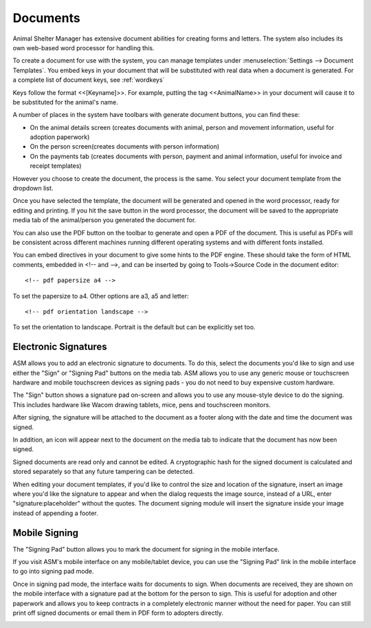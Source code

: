 Documents
=========

Animal Shelter Manager has extensive document abilities for creating forms and
letters. The system also includes its own web-based word processor for handling
this.

To create a document for use with the system, you can manage templates under
:menuselection:`Settings --> Document Templates`. You embed keys in your document
that will be substituted with real data when a document is generated. For a
complete list of document keys, see :ref:`wordkeys`

Keys follow the format <<[Keyname]>>. For example, putting the tag
<<AnimalName>> in your document will cause it to be substituted for the
animal's name. 

.. image:: images/document_menu.png

A number of places in the system have toolbars with generate document buttons,
you can find these: 

* On the animal details screen (creates documents with animal, person and
  movement information, useful for adoption paperwork)

* On the person screen(creates documents with person information) 

* On the payments tab (creates documents with person, payment and animal
  information, useful for invoice and receipt templates)

However you choose to create the document, the process is the same. You select
your document template from the dropdown list.

.. image:: images/html_wp.png

Once you have selected the template, the document will be generated and opened
in the word processor, ready for editing and printing. If you hit the save
button in the word processor, the document will be saved to the appropriate
media tab of the animal/person you generated the document for.

You can also use the PDF button on the toolbar to generate and open a PDF of
the document. This is useful as PDFs will be consistent across different
machines running different operating systems and with different fonts
installed.

.. image:: images/html_wp_to_pdf.png

You can embed directives in your document to give some hints to the PDF engine.
These should take the form of HTML comments, embedded in <!-- and -->, and can
be inserted by going to Tools->Source Code in the document editor::

    <!-- pdf papersize a4 --> 
    
To set the papersize to a4. Other options are a3, a5 and letter::

    <!-- pdf orientation landscape --> 

To set the orientation to landscape. Portrait is the default but can be
explicitly set too.

Electronic Signatures
---------------------

.. image:: images/sign_buttons.png

ASM allows you to add an electronic signature to documents. To do this, select 
the documents you'd like to sign and use either the "Sign" or "Signing Pad"
buttons on the media tab. ASM allows you to use any generic mouse or touchscreen
hardware and mobile touchscreen devices as signing pads - you do not need
to buy expensive custom hardware.

.. image:: images/sign_dialog.png

The "Sign" button shows a signature pad on-screen and allows you to use any
mouse-style device to do the signing. This includes hardware like Wacom
drawing tablets, mice, pens and touchscreen monitors.

After signing, the signature will be attached to the document as a footer along
with the date and time the document was signed.

.. image:: images/sign_doc.png

In addition, an icon will appear next to the document on the media tab to indicate
that the document has now been signed.

.. image:: images/sign_icon.png

Signed documents are read only and cannot be edited. A cryptographic hash for the
signed document is calculated and stored separately so that any future tampering 
can be detected.

When editing your document templates, if you'd like to control the size and
location of the signature, insert an image where you'd like the signature to
appear and when the dialog requests the image source, instead of a URL, enter
"signature:placeholder" without the quotes. The document signing module will
insert the signature inside your image instead of appending a footer.

Mobile Signing
--------------

The "Signing Pad" button allows you to mark the document for signing in the mobile
interface. 

If you visit ASM's mobile interface on any mobile/tablet device, you can use the
"Signing Pad" link in the mobile interface to go into signing pad mode.

.. image:: images/sign_mobilepad.png

.. image:: images/sign_waiting.png

Once in signing pad mode, the interface waits for documents to sign. When
documents are received, they are shown on the mobile interface with a signature
pad at the bottom for the person to sign. This is useful for adoption and other
paperwork and allows you to keep contracts in a completely electronic manner
without the need for paper. You can still print off signed documents or email
them in PDF form to adopters directly.

.. image:: images/sign_mobiledoc.png



